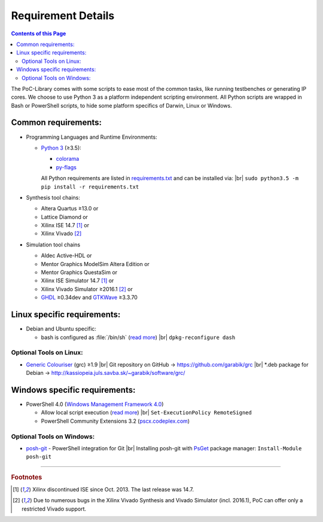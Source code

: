 
Requirement Details
###################

.. contents:: Contents of this Page
   :local:

The PoC-Library comes with some scripts to ease most of the common tasks, like
running testbenches or generating IP cores. We choose to use Python 3 as a
platform independent scripting environment. All Python scripts are wrapped in
Bash or PowerShell scripts, to hide some platform specifics of Darwin, Linux or
Windows.

Common requirements:
********************

* Programming Languages and Runtime Environments:
  
  * `Python 3 <https://www.python.org/downloads/>`_ (≥3.5):
    
    * `colorama <https://pypi.python.org/pypi/colorama>`_
    * `py-flags <https://pypi.python.org/pypi/py-flags>`_
    
    All Python requirements are listed in `requirements.txt <https://github.com/VLSI-EDA/PoC/blob/master/requirements.txt>`_ and can be installed via: |br|
    ``sudo python3.5 -m pip install -r requirements.txt``
  
* Synthesis tool chains:
  
  * Altera Quartus ≥13.0 or
  * Lattice Diamond or
  * Xilinx ISE 14.7 [#f1]_ or
  * Xilinx Vivado [#f2]_
  
* Simulation tool chains
  
  * Aldec Active-HDL or
  * Mentor Graphics ModelSim Altera Edition or
  * Mentor Graphics QuestaSim or
  * Xilinx ISE Simulator 14.7 [#f1]_ or
  * Xilinx Vivado Simulator ≥2016.1 [#f2]_ or
  * `GHDL <https://sourceforge.net/projects/ghdl-updates/>`_ ≥0.34dev and `GTKWave <http://gtkwave.sourceforge.net/>`_ ≥3.3.70


Linux specific requirements:
****************************
 
* Debian and Ubuntu specific:
  
  * bash is configured as :file:`/bin/sh` (`read more <https://wiki.debian.org/DashAsBinSh>`_) |br|
    ``dpkg-reconfigure dash``


Optional Tools on Linux:
========================

* `Generic Colouriser <http://kassiopeia.juls.savba.sk/~garabik/software/grc.html>`_ (grc) ≥1.9 |br|
  Git repository on GitHub -> `https://github.com/garabik/grc <https://github.com/garabik/grc>`_ |br|
  *.deb package for Debian -> `http://kassiopeia.juls.savba.sk/~garabik/software/grc/ <http://kassiopeia.juls.savba.sk/~garabik/software/grc/>`_


Windows specific requirements:
******************************

* PowerShell 4.0 (`Windows Management Framework 4.0 <http://www.microsoft.com/en-US/download/details.aspx?id=40855>`_)
  
  * Allow local script execution (`read more <https://technet.microsoft.com/en-us/library/hh849812.aspx>`_) |br|
    ``Set-ExecutionPolicy RemoteSigned``
  
  * PowerShell Community Extensions 3.2 (`pscx.codeplex.com <http://pscx.codeplex.com/>`_)

Optional Tools on Windows:
==========================

* `posh-git <https://github.com/dahlbyk/posh-git>`_ - PowerShell integration for Git |br|
  Installing posh-git with `PsGet <http://psget.net/>`_ package manager: ``Install-Module posh-git``

	
------------------------------------------

.. rubric:: Footnotes

.. [#f1] Xilinx discontinued ISE since Oct. 2013. The last release was 14.7. 
.. [#f2] Due to numerous bugs in the Xilinx Vivado Synthesis and Vivado
   Simulator (incl. 2016.1), PoC can offer only a restricted Vivado support.
